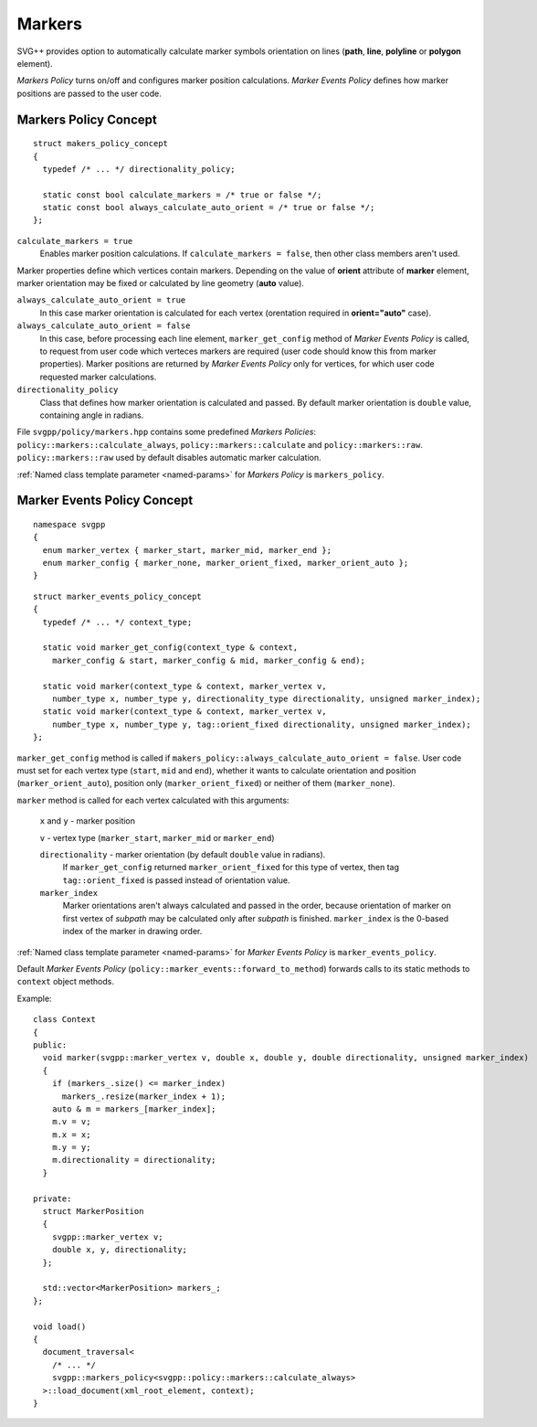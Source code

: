.. _markers-section:

Markers
=============

SVG++ provides option to automatically calculate marker symbols orientation on lines
(**path**, **line**, **polyline** or **polygon** element).

*Markers Policy* turns on/off and configures marker position calculations.
*Marker Events Policy* defines how marker positions are passed to the user code.

Markers Policy Concept
------------------------------------

::

  struct makers_policy_concept
  {
    typedef /* ... */ directionality_policy;

    static const bool calculate_markers = /* true or false */;
    static const bool always_calculate_auto_orient = /* true or false */; 
  };

``calculate_markers = true`` 
  Enables marker position calculations. If ``calculate_markers = false``,
  then other class members aren't used.

Marker properties define which vertices contain markers. 
Depending on the value of **orient** attribute of **marker** element, marker orientation may be
fixed or calculated by line geometry (**auto** value).

``always_calculate_auto_orient = true`` 
  In this case marker orientation is calculated for each vertex (orentation required in **orient="auto"** case).

``always_calculate_auto_orient = false``
  In this case, before processing each line element, ``marker_get_config`` method of *Marker Events Policy* is called,
  to request from user code which verteces markers are required (user code should know this from marker properties).
  Marker positions are returned by *Marker Events Policy* only for vertices, for which user code requested marker calculations.

``directionality_policy`` 
  Class that defines how marker orientation is calculated and passed. 
  By default marker orientation is ``double`` value, containing angle in radians.

File ``svgpp/policy/markers.hpp`` contains some predefined *Markers Policies*: 
``policy::markers::calculate_always``, ``policy::markers::calculate`` and ``policy::markers::raw``.
``policy::markers::raw`` used by default disables automatic marker calculation.

:ref:`Named class template parameter <named-params>` for *Markers Policy* is ``markers_policy``.


Marker Events Policy Concept
----------------------------------

::

  namespace svgpp
  {
    enum marker_vertex { marker_start, marker_mid, marker_end };
    enum marker_config { marker_none, marker_orient_fixed, marker_orient_auto };
  }

::

  struct marker_events_policy_concept
  {
    typedef /* ... */ context_type;

    static void marker_get_config(context_type & context, 
      marker_config & start, marker_config & mid, marker_config & end);

    static void marker(context_type & context, marker_vertex v, 
      number_type x, number_type y, directionality_type directionality, unsigned marker_index);
    static void marker(context_type & context, marker_vertex v, 
      number_type x, number_type y, tag::orient_fixed directionality, unsigned marker_index);
  };

``marker_get_config`` method is called if ``makers_policy::always_calculate_auto_orient = false``. 
User code must set for each vertex type (``start``, ``mid`` and ``end``), whether it wants to
calculate orientation and position (``marker_orient_auto``), position only (``marker_orient_fixed``)
or neither of them (``marker_none``).

``marker`` method is called for each vertex calculated with this arguments:

  ``x`` and ``y`` - marker position

  ``v`` - vertex type (``marker_start``, ``marker_mid`` or ``marker_end``)

  ``directionality`` - marker orientation (by default ``double`` value in radians).
    If ``marker_get_config`` returned ``marker_orient_fixed`` for this type of vertex, 
    then tag ``tag::orient_fixed`` is passed instead of orientation value.

  ``marker_index``
    Marker orientations aren't always calculated and passed in the order,
    because orientation of marker on first vertex of *subpath* may be calculated only after *subpath* is finished.
    ``marker_index`` is the 0-based index of the marker in drawing order.

:ref:`Named class template parameter <named-params>` for *Marker Events Policy* is ``marker_events_policy``.

Default *Marker Events Policy* (``policy::marker_events::forward_to_method``) forwards calls to its static methods
to ``context`` object methods.

Example::

  class Context
  {
  public:
    void marker(svgpp::marker_vertex v, double x, double y, double directionality, unsigned marker_index)
    {
      if (markers_.size() <= marker_index)
        markers_.resize(marker_index + 1);
      auto & m = markers_[marker_index];
      m.v = v;
      m.x = x;
      m.y = y;
      m.directionality = directionality;
    }

  private:
    struct MarkerPosition
    {
      svgpp::marker_vertex v;
      double x, y, directionality;
    };

    std::vector<MarkerPosition> markers_;
  };

  void load()
  {
    document_traversal<
      /* ... */
      svgpp::markers_policy<svgpp::policy::markers::calculate_always>
    >::load_document(xml_root_element, context);
  }